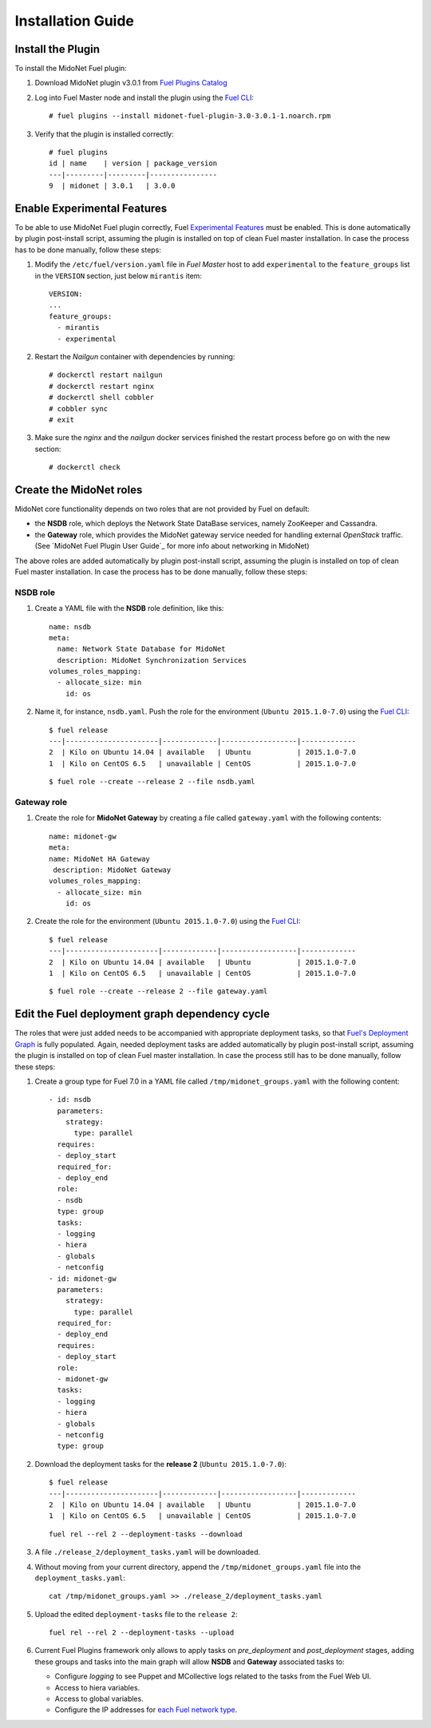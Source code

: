 
.. raw:: pdf

   PageBreak oneColumn


Installation Guide
==================

Install the Plugin
------------------

To install the MidoNet Fuel plugin:

#. Download MidoNet plugin v3.0.1 from `Fuel Plugins Catalog`_

#. Log into Fuel Master node and install the plugin using the
   `Fuel CLI <https://docs.mirantis.com/openstack/fuel/fuel-7.0/user-guide.html#using-fuel-cli>`_:

   ::

    # fuel plugins --install midonet-fuel-plugin-3.0-3.0.1-1.noarch.rpm

#. Verify that the plugin is installed correctly:
   ::

    # fuel plugins
    id | name    | version | package_version
    ---|---------|---------|----------------
    9  | midonet | 3.0.1   | 3.0.0


Enable Experimental Features
----------------------------

To be able to use MidoNet Fuel plugin correctly, Fuel `Experimental Features`_
must be enabled. This is done automatically by plugin post-install script,
assuming the plugin is installed on top of clean Fuel master installation.
In case the process has to be done manually, follow these steps:

#. Modify the ``/etc/fuel/version.yaml`` file in *Fuel Master*
   host to add ``experimental`` to the ``feature_groups`` list in the ``VERSION``
   section, just below ``mirantis`` item:

   ::

      VERSION:
      ...
      feature_groups:
        - mirantis
        - experimental

#. Restart the *Nailgun* container with dependencies by running::

   # dockerctl restart nailgun
   # dockerctl restart nginx
   # dockerctl shell cobbler
   # cobbler sync
   # exit

#. Make sure the *nginx* and the *nailgun* docker services finished the restart
   process before go on with the new section::

   # dockerctl check


Create the MidoNet roles
------------------------

MidoNet core functionality depends on two roles that are not provided by Fuel
on default:

- the **NSDB** role, which deploys the Network State DataBase services, namely
  ZooKeeper and Cassandra.

- the **Gateway** role, which provides the MidoNet gateway service needed for
  handling external *OpenStack* traffic. (See `MidoNet Fuel Plugin User Guide`_ for
  more info about networking in MidoNet)

The above roles are added automatically by plugin post-install script,
assuming the plugin is installed on top of clean Fuel master installation.
In case the process has to be done manually, follow these steps:

NSDB role
`````````

#. Create a YAML file with the **NSDB** role definition, like this:

   ::

    name: nsdb
    meta:
      name: Network State Database for MidoNet
      description: MidoNet Synchronization Services
    volumes_roles_mapping:
      - allocate_size: min
        id: os

#. Name it, for instance, ``nsdb.yaml``. Push the role for the environment
   (``Ubuntu 2015.1.0-7.0``) using the
   `Fuel CLI <https://docs.mirantis.com/openstack/fuel/fuel-7.0/user-guide.html#using-fuel-cli>`_:

   ::

    $ fuel release
    ---|----------------------|-------------|------------------|-------------
    2  | Kilo on Ubuntu 14.04 | available   | Ubuntu           | 2015.1.0-7.0
    1  | Kilo on CentOS 6.5   | unavailable | CentOS           | 2015.1.0-7.0

   ::

    $ fuel role --create --release 2 --file nsdb.yaml


Gateway role
````````````

#. Create the role for **MidoNet Gateway** by creating a file called
   ``gateway.yaml`` with the following contents:

   ::

      name: midonet-gw
      meta:
      name: MidoNet HA Gateway
       description: MidoNet Gateway
      volumes_roles_mapping:
        - allocate_size: min
          id: os

#. Create the role for the environment (``Ubuntu 2015.1.0-7.0``) using the
   `Fuel CLI <https://docs.mirantis.com/openstack/fuel/fuel-7.0/user-guide.html#using-fuel-cli>`_:

   ::

    $ fuel release
    ---|----------------------|-------------|------------------|-------------
    2  | Kilo on Ubuntu 14.04 | available   | Ubuntu           | 2015.1.0-7.0
    1  | Kilo on CentOS 6.5   | unavailable | CentOS           | 2015.1.0-7.0

   ::

    $ fuel role --create --release 2 --file gateway.yaml


Edit the Fuel deployment graph dependency cycle
-----------------------------------------------

The roles that were just added needs to be accompanied with appropriate
deployment tasks, so that `Fuel's Deployment Graph
<https://docs.fuel-infra.org/fuel-dev/develop/modular-architecture.html#granular-deployment-process>`_
is fully populated. Again, needed deployment tasks are added automatically by
plugin post-install script, assuming the plugin is installed on top of clean
Fuel master installation. In case the process still has to be done manually,
follow these steps:

#. Create a group type for Fuel 7.0 in a YAML file called
   ``/tmp/midonet_groups.yaml`` with the following content::

    - id: nsdb
      parameters:
        strategy:
          type: parallel
      requires:
      - deploy_start
      required_for:
      - deploy_end
      role:
      - nsdb
      type: group
      tasks:
      - logging
      - hiera
      - globals
      - netconfig
    - id: midonet-gw
      parameters:
        strategy:
          type: parallel
      required_for:
      - deploy_end
      requires:
      - deploy_start
      role:
      - midonet-gw
      tasks:
      - logging
      - hiera
      - globals
      - netconfig
      type: group


#. Download the deployment tasks for the **release 2** (``Ubuntu 2015.1.0-7.0``):

   ::

    $ fuel release
    ---|----------------------|-------------|------------------|-------------
    2  | Kilo on Ubuntu 14.04 | available   | Ubuntu           | 2015.1.0-7.0
    1  | Kilo on CentOS 6.5   | unavailable | CentOS           | 2015.1.0-7.0

   ::

      fuel rel --rel 2 --deployment-tasks --download

#. A file ``./release_2/deployment_tasks.yaml`` will be downloaded.

#. Without moving from your current directory, append the
   ``/tmp/midonet_groups.yaml`` file into the ``deployment_tasks.yaml``:

   ::

      cat /tmp/midonet_groups.yaml >> ./release_2/deployment_tasks.yaml

#. Upload the edited ``deployment-tasks`` file to the ``release 2``:

   ::

     fuel rel --rel 2 --deployment-tasks --upload


#. Current Fuel Plugins framework only allows to apply tasks on
   *pre_deployment* and *post_deployment* stages, adding these groups
   and tasks into the main graph will allow **NSDB** and **Gateway**
   associated tasks to:

   - Configure *logging* to see Puppet and MCollective logs related to the tasks
     from the Fuel Web UI.

   - Access to hiera variables.

   - Access to global variables.

   - Configure the IP addresses for
     `each Fuel network type <https://docs.mirantis.com/openstack/fuel/fuel-7.0/reference-architecture.html#network-architecture>`_.

.. _Experimental Features: https://docs.mirantis.com/openstack/fuel/fuel-7.0/operations.html#enable-experimental-features
.. _Fuel Plugins Catalog: https://www.mirantis.com/products/openstack-drivers-and-plugins/fuel-plugins/


